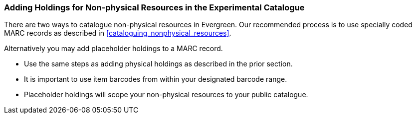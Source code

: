 Adding Holdings for Non-physical Resources in the Experimental Catalogue
~~~~~~~~~~~~~~~~~~~~~~~~~~~~~~~~~~~~~~~~~~~~~~~~~~~~~~~~~~~~~~~~~~~~~~~~

There are two ways to catalogue non-physical resources in Evergreen. Our recommended process is 
to use specially coded MARC records as described in xref:cataloguing_nonphysical_resources[]. 

Alternatively you may add placeholder holdings to a MARC record.

* Use the same steps as adding physical holdings as described in the prior section.
* It is important to use item barcodes from within your designated barcode range. 
* Placeholder holdings will scope your non-physical resources to your public catalogue. 

